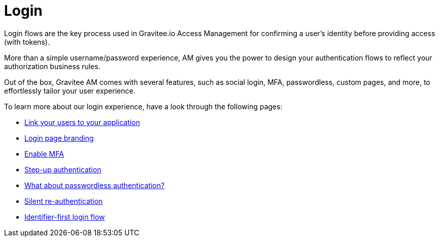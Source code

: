 = Login

Login flows are the key process used in Gravitee.io Access Management for confirming a user's identity before providing access (with tokens).

More than a simple username/password experience, AM gives you the power to design your authentication flows to reflect your authorization business rules.

Out of the box, Gravitee AM comes with several features, such as social login, MFA, passwordless, custom pages, and more, to effortlessly tailor your user experience.

To learn more about our login experience, have a look through the following pages:

- link:/am/current/am_userguide_identity_providers.html[Link your users to your application]
- link:/am/current/am_userguide_branding.html[Login page branding]
- link:/am/current/am_userguide_mfa.html[Enable MFA]
- link:/am/current/am_userguide_mfa_step_up.html[Step-up authentication]
- link:/am/current/am_userguide_passwordless.html[What about passwordless authentication?]
- link:/am/current/am_userguide_login_silent_re_auth.html[Silent re-authentication]
- link:/am/current/am_userguide_login_identifier_first_login_flow.html[Identifier-first login flow]
